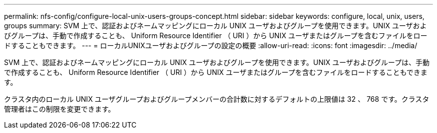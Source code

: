 ---
permalink: nfs-config/configure-local-unix-users-groups-concept.html 
sidebar: sidebar 
keywords: configure, local, unix, users, groups 
summary: SVM 上で、認証およびネームマッピングにローカル UNIX ユーザおよびグループを使用できます。UNIX ユーザおよびグループは、手動で作成することも、 Uniform Resource Identifier （ URI ）から UNIX ユーザまたはグループを含むファイルをロードすることもできます。 
---
= ローカルUNIXユーザおよびグループの設定の概要
:allow-uri-read: 
:icons: font
:imagesdir: ../media/


[role="lead"]
SVM 上で、認証およびネームマッピングにローカル UNIX ユーザおよびグループを使用できます。UNIX ユーザおよびグループは、手動で作成することも、 Uniform Resource Identifier （ URI ）から UNIX ユーザまたはグループを含むファイルをロードすることもできます。

クラスタ内のローカル UNIX ユーザグループおよびグループメンバーの合計数に対するデフォルトの上限値は 32 、 768 です。クラスタ管理者はこの制限を変更できます。
